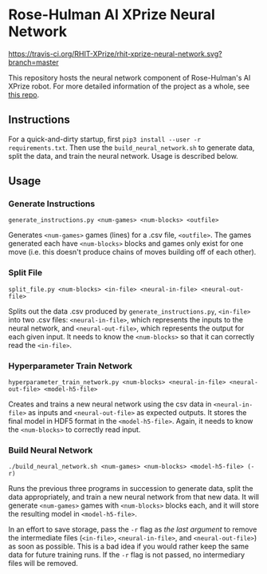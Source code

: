 * Rose-Hulman AI XPrize Neural Network
[[https://travis-ci.org/RHIT-XPrize/rhit-xprize-neural-network.svg?branch=master]]

This repository hosts the neural network component of Rose-Hulman's AI
XPrize robot. For more detailed information of the project as a whole,
see [[https://github.com/RHIT-XPrize/rhit-xprize-pipeline][this repo]].

** Instructions
For a quick-and-dirty startup, first =pip3 install --user -r
requirements.txt=. Then use the =build_neural_network.sh= to generate
data, split the data, and train the neural network. Usage is described
below.
** Usage
*** Generate Instructions
=generate_instructions.py <num-games> <num-blocks> <outfile>=

Generates =<num-games>= games (lines) for a .csv file,
=<outfile>=. The games generated each have =<num-blocks>= blocks and
games only exist for one move (i.e. this doesn't produce chains of
moves building off of each other).
*** Split File
=split_file.py <num-blocks> <in-file> <neural-in-file> <neural-out-file>=

Splits out the data .csv produced by =generate_instructions.py=,
=<in-file>= into two .csv files: =<neural-in-file>=, which represents
the inputs to the neural network, and =<neural-out-file>=, which
represents the output for each given input. It needs to know the
=<num-blocks>= so that it can correctly read the =<in-file>=.
*** Hyperparameter Train Network
=hyperparameter_train_network.py <num-blocks> <neural-in-file> <neural-out-file> <model-h5-file>=

Creates and trains a new neural network using the csv data in
=<neural-in-file>= as inputs and =<neural-out-file>= as expected
outputs. It stores the final model in HDF5 format in the
=<model-h5-file>=. Again, it needs to know the =<num-blocks>= to
correctly read input.
*** Build Neural Network
=./build_neural_network.sh <num-games> <num-blocks> <model-h5-file> (-r)=

Runs the previous three programs in succession to generate data, split
the data appropriately, and train a new neural network from that new
data. It will generate =<num-games>= games with =<num-blocks>= blocks
each, and it will store the resulting model in =<model-h5-file>=.

In an effort to save storage, pass the =-r= flag as /the last
argument/ to remove the intermediate files (=<in-file>=,
=<neural-in-file>=, and =<neural-out-file>=) as soon as possible. This
is a bad idea if you would rather keep the same data for future
training runs. If the =-r= flag is not passed, no intermediary files
will be removed.
